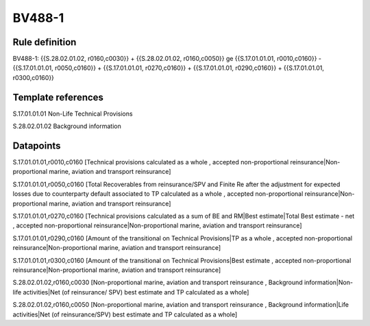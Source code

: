 =======
BV488-1
=======

Rule definition
---------------

BV488-1: {{S.28.02.01.02, r0160,c0030}} + {{S.28.02.01.02, r0160,c0050}} ge {{S.17.01.01.01, r0010,c0160}} - {{S.17.01.01.01, r0050,c0160}} + {{S.17.01.01.01, r0270,c0160}} + {{S.17.01.01.01, r0290,c0160}} + {{S.17.01.01.01, r0300,c0160}}


Template references
-------------------

S.17.01.01.01 Non-Life Technical Provisions

S.28.02.01.02 Background information


Datapoints
----------

S.17.01.01.01,r0010,c0160 [Technical provisions calculated as a whole , accepted non-proportional reinsurance|Non-proportional marine, aviation and transport reinsurance]

S.17.01.01.01,r0050,c0160 [Total Recoverables from reinsurance/SPV and Finite Re after the adjustment for expected losses due to counterparty default associated to TP calculated as a whole , accepted non-proportional reinsurance|Non-proportional marine, aviation and transport reinsurance]

S.17.01.01.01,r0270,c0160 [Technical provisions calculated as a sum of BE and RM|Best estimate|Total Best estimate - net , accepted non-proportional reinsurance|Non-proportional marine, aviation and transport reinsurance]

S.17.01.01.01,r0290,c0160 [Amount of the transitional on Technical Provisions|TP as a whole , accepted non-proportional reinsurance|Non-proportional marine, aviation and transport reinsurance]

S.17.01.01.01,r0300,c0160 [Amount of the transitional on Technical Provisions|Best estimate , accepted non-proportional reinsurance|Non-proportional marine, aviation and transport reinsurance]

S.28.02.01.02,r0160,c0030 [Non-proportional marine, aviation and transport reinsurance , Background information|Non-life activities|Net (of reinsurance/ SPV) best estimate and TP calculated as a whole]

S.28.02.01.02,r0160,c0050 [Non-proportional marine, aviation and transport reinsurance , Background information|Life activities|Net (of reinsurance/SPV) best estimate and TP calculated as a whole]



